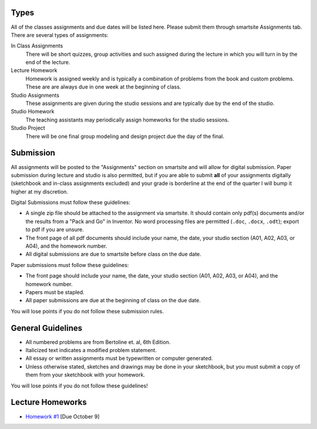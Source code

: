 Types
=====

All of the classes assignments and due dates will be listed here. Please submit
them through smartsite Assignments tab. There are several types of assignments:

In Class Assignments
   There will be short quizzes, group activities and such assigned during the
   lecture in which you will turn in by the end of the lecture.
Lecture Homework
   Homework is assigned weekly and is typically a combination of problems from
   the book and custom problems. These are are always due in one week at the
   beginning of class.
Studio Assignments
   These assignments are given during the studio sessions and are typically due
   by the end of the studio.
Studio Homework
   The teaching assistants may periodically assign homeworks for the studio
   sessions.
Studio Project
   There will be one final group modeling and design project due the day of the
   final.

Submission
==========

All assignments will be posted to the "Assignments" section on smartsite and
will allow for digital submission. Paper submission during lecture and studio
is also permitted, but if you are able to submit **all** of your assignments
digitally (sketchbook and in-class assignments excluded) and your grade is
borderline at the end of the quarter I will bump it higher at my discretion.

Digital Submissions must follow these guidelines:

- A single zip file should be attached to the assignment via smartsite. It
  should contain only pdf(s) documents and/or the results from a "Pack and Go"
  in Inventor. No word processing files are permitted (``.doc``, ``.docx``,
  ``.odt``); export to pdf if you are unsure.
- The front page of all pdf documents should include your name, the date, your
  studio section (A01, A02, A03, or A04), and the homework number.
- All digital submissions are due to smartsite before class on the due date.

Paper submissions must follow these guidelines:

- The front page should include your name, the date, your studio section (A01,
  A02, A03, or A04), and the homework number.
- Papers must be stapled.
- All paper submissions are due at the beginning of class on the due date.

You will lose points if you do not follow these submission rules.

General Guidelines
==================

- All numbered problems are from Bertoline et. al, 6th Edition.
- Italicized text indicates a modified problem statement.
- All essay or written assignments must be typewritten or computer generated.
- Unless otherwise stated, sketches and drawings may be done in your
  sketchbook, but you must submit a copy of them from your sketchbook with your
  homework.

You will lose points if you do not follow these guidelines!

Lecture Homeworks
=================

- `Homework #1 <lhw01.html>`_ [Due October 9]
